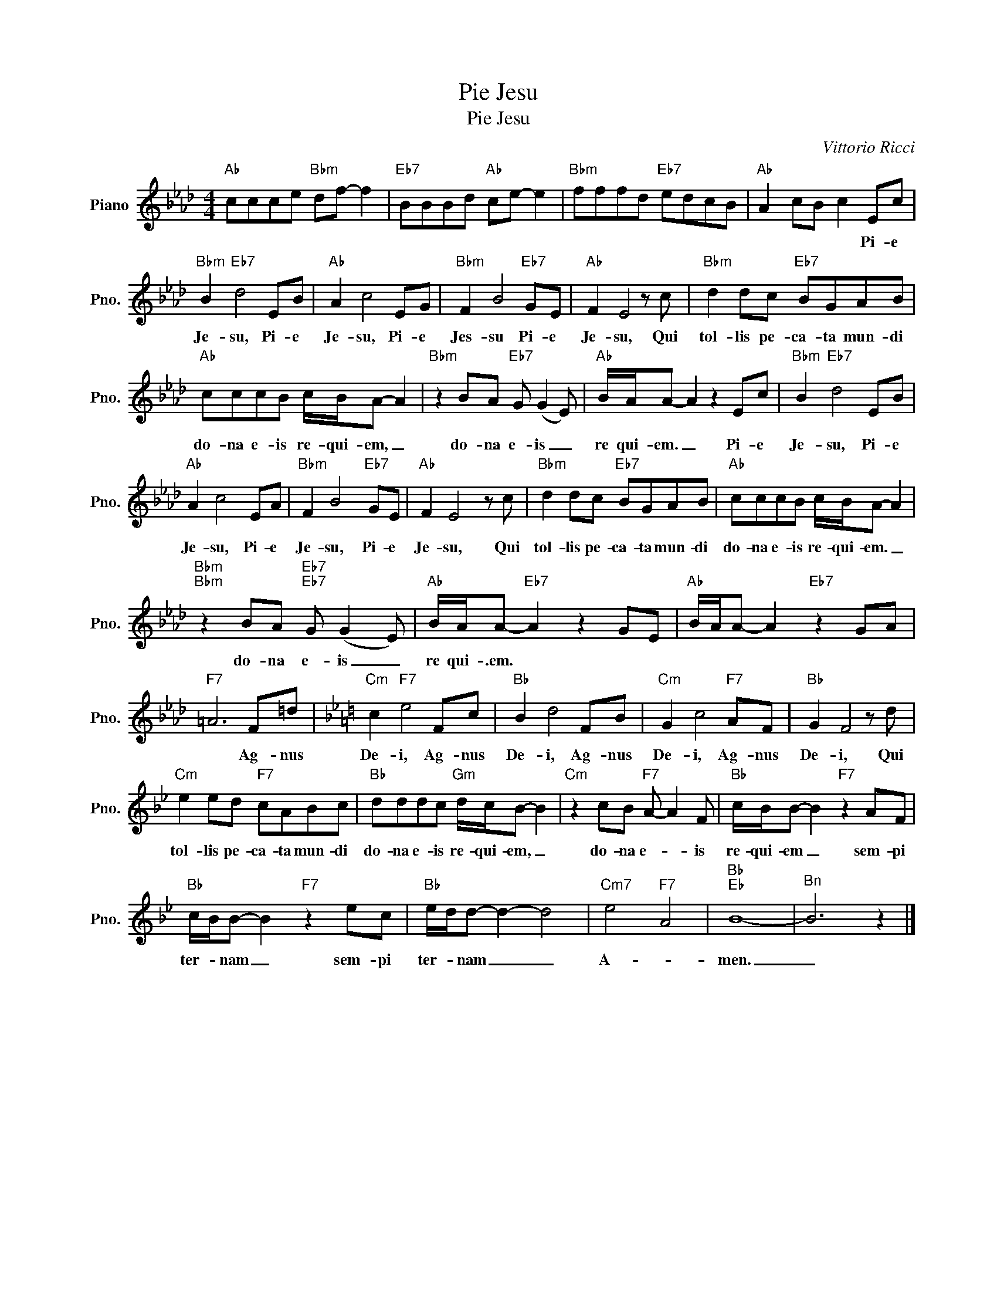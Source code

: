 X:1
T:Pie Jesu
T:Pie Jesu
C:Vittorio Ricci
Z:All Rights Reserved
L:1/8
M:4/4
K:Ab
V:1 treble nm="Piano" snm="Pno."
%%MIDI program 0
%%MIDI control 7 100
%%MIDI control 10 64
V:1
"Ab" ccce"Bbm" df- f2 |"Eb7" BBBd"Ab" ce- e2 |"Bbm" fffd"Eb7" edcB |"Ab" A2 cB c2 Ec | %4
w: |||* * * * Pi- e|
"Bbm" B2"Eb7" d4 EB |"Ab" A2 c4 EG |"Bbm" F2 B4"Eb7" GE |"Ab" F2 E4 z c |"Bbm" d2 dc"Eb7" BGAB | %9
w: Je- su, Pi- e|Je- su, Pi- e|Jes- su Pi- e|Je- su, Qui|tol- lis pe- ca- ta mun- di|
"Ab" cccB c/B/A- A2 |"Bbm" z2 BA"Eb7" G (G2 E) |"Ab" B/A/A- A2 z2 Ec |"Bbm" B2"Eb7" d4 EB | %13
w: do- na e- is re- qui- em, _|do- na e- is _|re qui- em. _ Pi- e|Je- su, Pi- e|
"Ab" A2 c4 EA |"Bbm" F2 B4"Eb7" GE |"Ab" F2 E4 z c |"Bbm" d2 dc"Eb7" BGAB |"Ab" cccB c/B/A- A2 | %18
w: Je- su, Pi- e|Je- su, Pi- e|Je- su, Qui|tol- lis pe- ca- ta mun- di|do- na e- is re- qui- em. _|
"Bbm""Bbm" z2 BA"Eb7""Eb7" G (G2 E) |"Ab" B/A/A-"Eb7" A2 z2 GE |"Ab" B/A/A- A2"Eb7" z2 GA | %21
w: do- na e- is _|re qui- .em. * * *||
"F7" =A6 F=d |[K:Bb]"Cm" c2"F7" e4 Fc |"Bb" B2 d4 FB |"Cm" G2 c4"F7" AF |"Bb" G2 F4 z d | %26
w: * Ag- nus|De- i, Ag- nus|De- i, Ag- nus|De- i, Ag- nus|De- i, Qui|
"Cm" e2 ed"F7" cABc |"Bb" dddc"Gm" d/c/B- B2 |"Cm" z2 cB"F7" A- A2 F |"Bb" c/B/B- B2"F7" z2 AF | %30
w: tol- lis pe- ca- ta mun- di|do- na e- is re- qui- em, _|do- na e- * is|re- qui- em _ sem- pi|
"Bb" c/B/B- B2"F7" z2 ec |"Bb" e/d/d- d2- d4 |"Cm7" e4"F7" A4 |"Bb""Eb" B8- |"^Bn" B6 z2 |] %35
w: ter- * nam _ sem- pi|ter- * nam _ _|A- *|men.|_|

